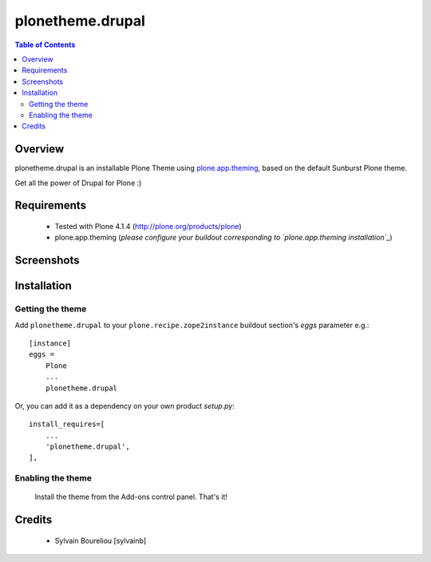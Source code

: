 ===============================================
plonetheme.drupal
===============================================

.. contents:: Table of Contents
   :depth: 2

Overview
--------

plonetheme.drupal is an installable Plone Theme using `plone.app.theming`_, based on 
the default Sunburst Plone theme.

Get all the power of Drupal for Plone :)

Requirements
------------

    * Tested with Plone 4.1.4 (http://plone.org/products/plone)
    
    * plone.app.theming (*please configure your buildout corresponding to `plone.app.theming installation`_*)

Screenshots
------------

.. image:: https://lh3.googleusercontent.com/-TvpeCacVZPU/SQnO7E6d7BI/AAAAAAAAAKc/Zpbms-CylhA/s576/DSCN3602.JPG

Installation
------------

Getting the theme
~~~~~~~~~~~~~~~~~~~~

Add ``plonetheme.drupal`` to your ``plone.recipe.zope2instance`` buildout section's *eggs* parameter e.g.::

    [instance]
    eggs =
        Plone
        ...
        plonetheme.drupal

Or, you can add it as a dependency on your own product *setup.py*::

    install_requires=[
        ...
        'plonetheme.drupal',
    ],

Enabling the theme
~~~~~~~~~~~~~~~~~~~~

    Install the theme from the Add-ons control panel. That's it!

Credits
-------

    * Sylvain Boureliou [sylvainb]





.. _`plone.app.theming`: http://pypi.python.org/pypi/plone.app.theming
.. _`plone.app.theming installation`: http://pypi.python.org/pypi/plone.app.theming#installation

